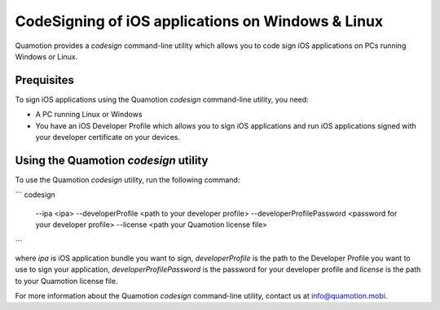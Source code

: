 CodeSigning of iOS applications on Windows & Linux
==================================================

Quamotion provides a `codesign` command-line utility which allows you to code sign
iOS applications on PCs running Windows or Linux.

Prequisites
-----------

To sign iOS applications using the Quamotion `codesign` command-line utility, you need:

- A PC running Linux or Windows
- You have an iOS Developer Profile which allows you to sign iOS applications and run iOS applications
  signed with your developer certificate on your devices.

Using the Quamotion `codesign` utility
---------------------------------

To use the Quamotion `codesign` utility, run the following command:

```
codesign
 --ipa <ipa>
 --developerProfile <path to your developer profile>
 --developerProfilePassword <password for your developer profile>
 --license <path your Quamotion license file>
```

where `ipa` is iOS application bundle you want to sign, `developerProfile` is the path to the 
Developer Profile you want to use to sign your application, `developerProfilePassword` is the password
for your developer profile and `license` is the path to your Quamotion license file.

For more information about the Quamotion `codesign` command-line utility, contact us
at info@quamotion.mobi.
